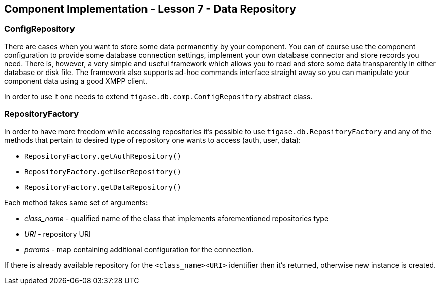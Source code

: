 [[Component_Implementation_-_Lesson_7_-_Data_Repository]]
== Component Implementation - Lesson 7 - Data Repository

=== ConfigRepository

There are cases when you want to store some data permanently by your component. You can of course use the component configuration to provide some database connection settings, implement your own database connector and store records you need. There is, however, a very simple and useful framework which allows you to read and store some data transparently in either database or disk file. The framework also supports ad-hoc commands interface straight away so you can manipulate your component data using a good XMPP client.

In order to use it one needs to extend `tigase.db.comp.ConfigRepository` abstract class.

=== RepositoryFactory

In order to have more freedom while accessing repositories it's possible to use `tigase.db.RepositoryFactory` and any of the methods that pertain to desired type of repository one wants to access (auth, user, data):

* `RepositoryFactory.getAuthRepository()`
* `RepositoryFactory.getUserRepository()`
* `RepositoryFactory.getDataRepository()`

Each method takes same set of arguments:

* _class_name_ - qualified name of the class that implements aforementioned repositories type
* _URI_ - repository URI
* _params_ - map containing additional configuration for the connection.

If there is already available repository for the `<class_name><URI>` identifier then it's returned, otherwise new instance is created.
